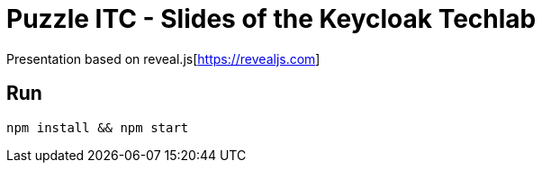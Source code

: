 = Puzzle ITC - Slides of the Keycloak Techlab

Presentation based on reveal.js[https://revealjs.com]

== Run

`npm install && npm start`
